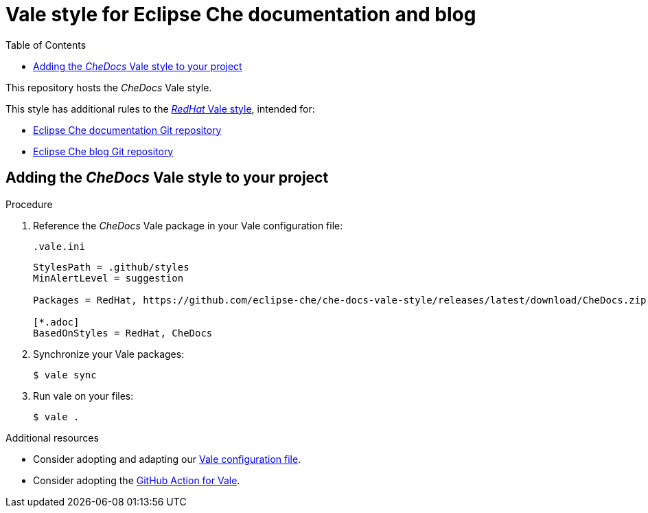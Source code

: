 :toc:
# Vale style for Eclipse Che documentation and blog

This repository hosts the _CheDocs_ Vale style.

This style has additional rules to the link:https://vale.sh/hub/redhat/[_RedHat_ Vale style], intended for:

* link:https://github.com/eclipse-che/che-docs/[Eclipse Che documentation Git repository]
* link:https://github.com/eclipse-che/blog/[Eclipse Che blog Git repository]

== Adding the _CheDocs_ Vale style to your project

.Procedure
. Reference the _CheDocs_ Vale package in your Vale configuration file:
+
.`.vale.ini`
[source,ini]
----
StylesPath = .github/styles
MinAlertLevel = suggestion

Packages = RedHat, https://github.com/eclipse-che/che-docs-vale-style/releases/latest/download/CheDocs.zip

[*.adoc]
BasedOnStyles = RedHat, CheDocs
----

. Synchronize your Vale packages:
+
[source,commandline]
----
$ vale sync
----

. Run vale on your files:
+
[source,commandline]
----
$ vale .
----

.Additional resources
* Consider adopting and adapting our link:https://github.com/eclipse-che/che-docs-vale-style/blob/main/.vale.ini[Vale configuration file].
* Consider adopting the link:https://github.com/errata-ai/vale-action[GitHub Action for Vale].
